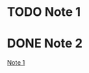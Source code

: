 * TODO Note 1
:PROPERTIES:
:ID:       20200728T165929.414782
:END:
:LOGBOOK:
- State "TODO"       from              [2020-07-28 Tue 15:07]
:END:

* DONE Note 2
CLOSED: [2020-07-28 Tue 15:07]
:LOGBOOK:
- State "DONE"       from              [2020-07-28 Tue 15:07]
:END:
[[id:20200728T165929.414782][Note 1]]
